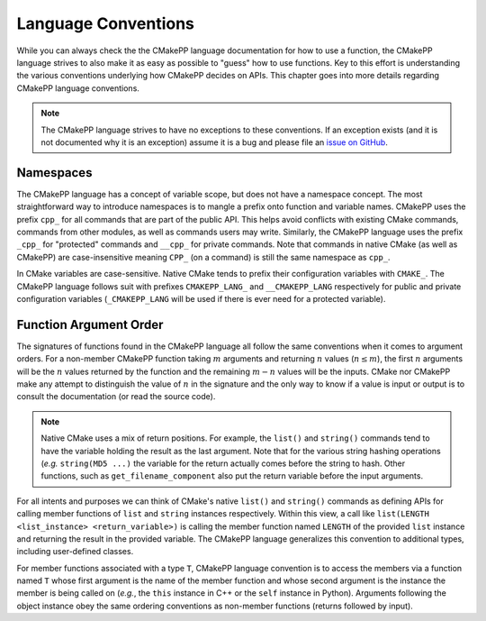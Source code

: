 ********************
Language Conventions
********************

While you can always check the the CMakePP language documentation for how to 
use a function, the CMakePP language strives to also make it as easy as 
possible to "guess" how to use functions. Key to this effort is understanding 
the various conventions underlying how CMakePP decides on APIs. This chapter 
goes into more details regarding CMakePP language conventions.

.. note::

   The CMakePP language strives to have no exceptions to these conventions. 
   If an exception exists (and it is not documented why it is an exception) 
   assume it is a bug and please file an `issue on GitHub 
   <https://github.com/CMakePP/CMakePPLang/issues>`__.

Namespaces
==========

The CMakePP language has a concept of variable scope, but does not have a 
namespace concept. The most straightforward way to introduce namespaces is to 
mangle a prefix onto function and variable names. CMakePP uses the prefix 
``cpp_`` for all commands that are part of the public API. This helps avoid 
conflicts with existing CMake commands, commands from other modules, as well 
as commands users may write. Similarly, the CMakePP language uses the prefix 
``_cpp_`` for "protected" commands and ``__cpp_`` for private commands. Note 
that commands in native CMake (as well as CMakePP) are case-insensitive meaning
``CPP_`` (on a command) is still the same namespace as ``cpp_``.

In CMake variables are case-sensitive. Native CMake tends to prefix their
configuration variables with ``CMAKE_``. The CMakePP language follows suit
with prefixes ``CMAKEPP_LANG_`` and ``__CMAKEPP_LANG`` respectively for public
and private configuration variables (``_CMAKEPP_LANG`` will be used if there
is ever need for a protected variable).

Function Argument Order
=======================

The signatures of functions found in the CMakePP language all follow the same
conventions when it comes to argument orders. For a non-member CMakePP function
taking :math:`m` arguments and returning :math:`n` values (:math:`n\le m`), the
first :math:`n` arguments will be the :math:`n` values returned by the function
and the remaining :math:`m-n` values will be the inputs. CMake nor CMakePP make
any attempt to distinguish the value of :math:`n` in the signature and the only
way to know if a value is input or output is to consult the documentation (or
read the source code).

.. note::

   Native CMake uses a mix of return positions. For example, the ``list()`` and
   ``string()`` commands tend to have the variable holding the result as the
   last argument. Note that for the various string hashing operations (*e.g.*
   ``string(MD5 ...)`` the variable for the return actually comes before the
   string to hash. Other functions, such as ``get_filename_component`` also put
   the return variable before the input arguments.

For all intents and purposes we can think of CMake's native ``list()`` and
``string()`` commands as defining APIs for calling member functions of ``list``
and ``string`` instances respectively. Within this view, a call like
``list(LENGTH <list_instance> <return_variable>)`` is calling the member
function named ``LENGTH`` of the provided ``list`` instance and returning the
result in the provided variable. The CMakePP language generalizes this
convention to additional types, including user-defined classes.

For member functions associated with a type ``T``, CMakePP language convention 
is to access the members via a function named ``T`` whose first argument is the
name of the member function and whose second argument is the instance the 
member is being called on (*e.g.*, the ``this`` instance in C++ or the ``self``
instance in Python). Arguments following the object instance obey the same 
ordering conventions as non-member functions (returns followed by input).
